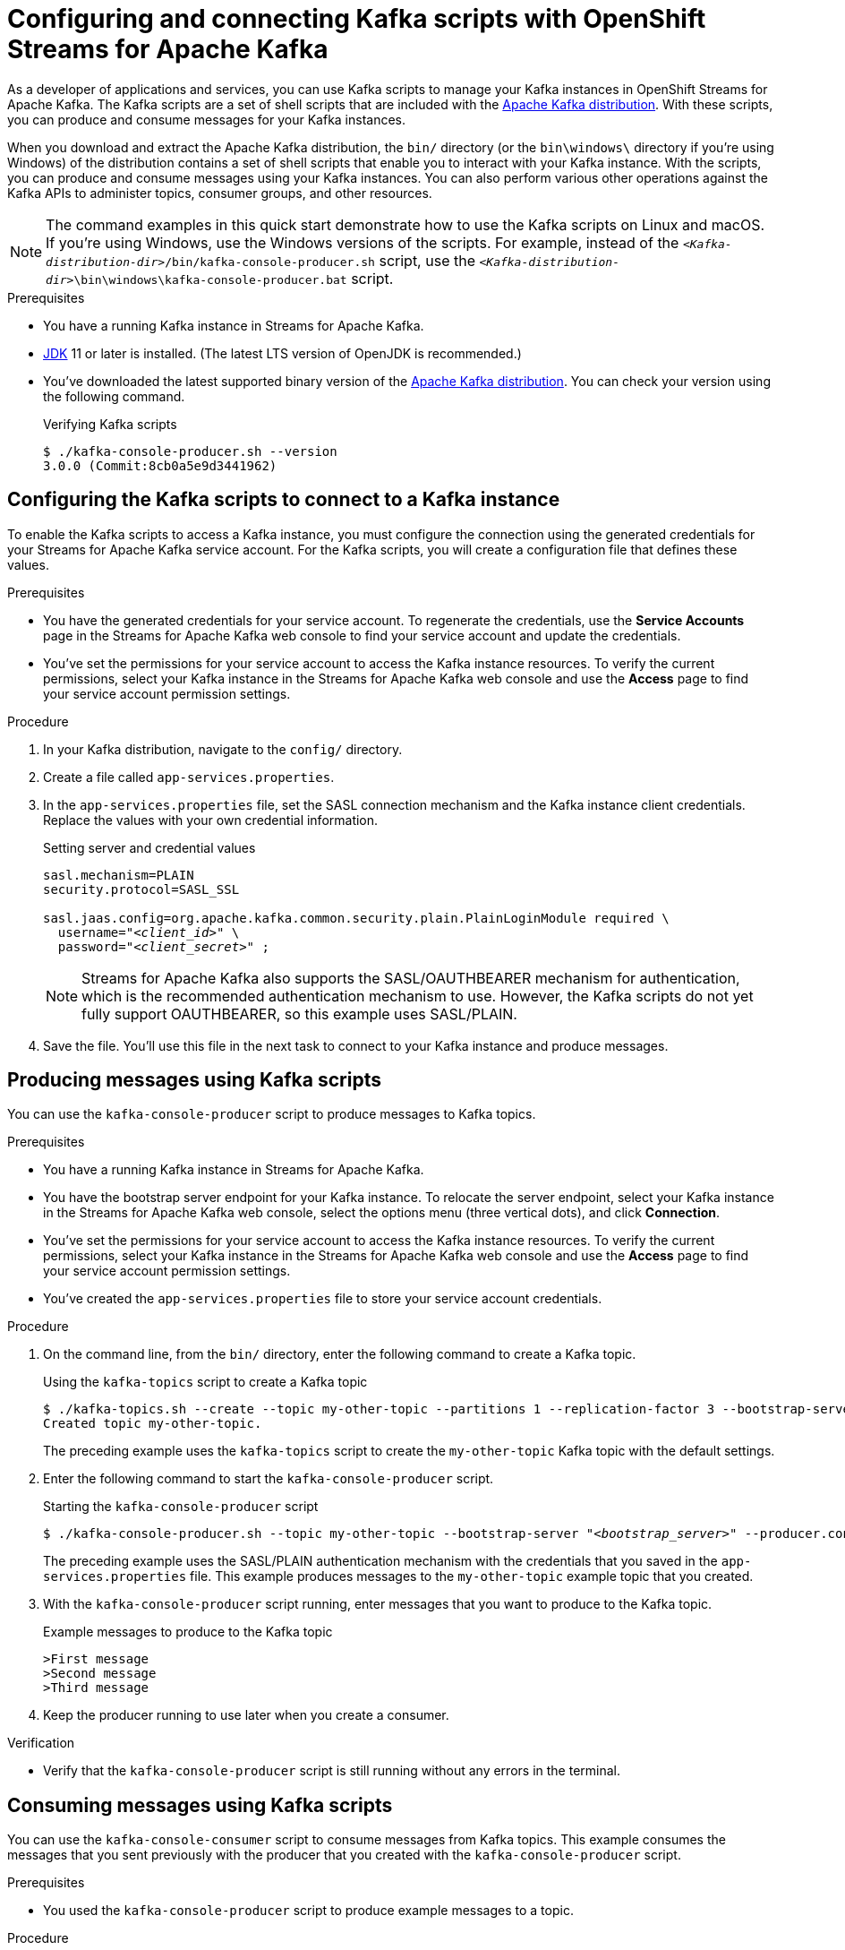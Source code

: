 ////
START GENERATED ATTRIBUTES
WARNING: This content is generated by running npm --prefix .build run generate:attributes
////

//OpenShift Application Services
:org-name: Application Services
:product-long-rhoas: OpenShift Application Services
:community:
:imagesdir: ./images
:property-file-name: app-services.properties
:samples-git-repo: https://github.com/redhat-developer/app-services-guides
:base-url: https://github.com/redhat-developer/app-services-guides/tree/main/docs/

//OpenShift Application Services CLI
:rhoas-cli-base-url: https://github.com/redhat-developer/app-services-cli/tree/main/docs/
:command-ref-url-cli: commands
:installation-guide-url-cli: rhoas/rhoas-cli-installation/README.adoc

//OpenShift Streams for Apache Kafka
:product-long-kafka: OpenShift Streams for Apache Kafka
:product-kafka: Streams for Apache Kafka
:product-version-kafka: 1
:service-url-kafka: https://console.redhat.com/application-services/streams/
:getting-started-url-kafka: kafka/getting-started-kafka/README.adoc
:kafka-bin-scripts-url-kafka: kafka/kafka-bin-scripts-kafka/README.adoc
:kafkacat-url-kafka: kafka/kcat-kafka/README.adoc
:quarkus-url-kafka: kafka/quarkus-kafka/README.adoc
:nodejs-url-kafka: kafka/nodejs-kafka/README.adoc
:getting-started-rhoas-cli-url-kafka: kafka/rhoas-cli-getting-started-kafka/README.adoc
:topic-config-url-kafka: kafka/topic-configuration-kafka/README.adoc
:consumer-config-url-kafka: kafka/consumer-configuration-kafka/README.adoc
:access-mgmt-url-kafka: kafka/access-mgmt-kafka/README.adoc
:metrics-monitoring-url-kafka: kafka/metrics-monitoring-kafka/README.adoc
:service-binding-url-kafka: kafka/service-binding-kafka/README.adoc

//OpenShift Service Registry
:product-long-registry: OpenShift Service Registry
:product-registry: Service Registry
:registry: Service Registry
:product-version-registry: 1
:service-url-registry: https://console.redhat.com/application-services/service-registry/
:getting-started-url-registry: registry/getting-started-registry/README.adoc
:quarkus-url-registry: registry/quarkus-registry/README.adoc
:getting-started-rhoas-cli-url-registry: registry/rhoas-cli-getting-started-registry/README.adoc
:access-mgmt-url-registry: registry/access-mgmt-registry/README.adoc
:content-rules-registry: https://access.redhat.com/documentation/en-us/red_hat_openshift_service_registry/1/guide/9b0fdf14-f0d6-4d7f-8637-3ac9e2069817[Supported Service Registry content and rules]
:service-binding-url-registry: registry/service-binding-registry/README.adoc

//OpenShift Connectors
:product-long-connectors: OpenShift Connectors
:service-url-connectors: https://console.redhat.com/application-services/connectors
////
END GENERATED ATTRIBUTES
////

[id="chap-kafka-bin-scripts"]
= Configuring and connecting Kafka scripts with {product-long-kafka}
ifdef::context[:parent-context: {context}]
:context: using-kafka-bin-scripts

// Purpose statement for the assembly
[role="_abstract"]
As a developer of applications and services, you can use Kafka scripts to manage your Kafka instances in {product-long-kafka}.
The Kafka scripts are a set of shell scripts that are included with the https://kafka.apache.org/downloads[Apache Kafka distribution^].
With these scripts, you can produce and consume messages for your Kafka instances.

ifndef::community[]
NOTE: The Kafka scripts are part of the open source community version of Apache Kafka. The scripts are not a part of {product-kafka} and are therefore not supported by Red Hat.
endif::[]

When you download and extract the Apache Kafka distribution, the `bin/` directory (or the `bin\windows\` directory if you're using Windows) of the distribution contains a set of shell scripts that enable you to interact with your Kafka instance.
With the scripts, you can produce and consume messages using your Kafka instances. You can also perform various other operations against the Kafka APIs to administer topics, consumer groups, and other resources.

NOTE: The command examples in this quick start demonstrate how to use the Kafka scripts on Linux and macOS. If you're using Windows, use the Windows versions of the scripts. For example, instead of the `__<Kafka-distribution-dir>__/bin/kafka-console-producer.sh` script, use the `__<Kafka-distribution-dir>__\bin\windows\kafka-console-producer.bat` script.

.Prerequisites
ifndef::community[]
* You have a Red Hat account.
endif::[]
* You have a running Kafka instance in {product-kafka}.
* https://adoptopenjdk.net/[JDK^] 11 or later is installed. (The latest LTS version of OpenJDK is recommended.)
* You've downloaded the latest supported binary version of the https://kafka.apache.org/downloads[Apache Kafka distribution^]. You can check your version using the following command.
+
.Verifying Kafka scripts
[source]
----
$ ./kafka-console-producer.sh --version
3.0.0 (Commit:8cb0a5e9d3441962)
----

ifdef::qs[]
[#description]
====
Learn how to use Kafka scripts to interact with a Kafka instance in {product-long-kafka}.
====

[#introduction]
====
Welcome to the quick start for {product-long-kafka} with Kafka scripts. In this quick start, you'll learn how to use the Kafka scripts to produce and consume messages for your Kafka instances in {product-kafka}.
====
endif::[]

[id="proc-configuring-kafka-bin-scripts_{context}"]
== Configuring the Kafka scripts to connect to a Kafka instance

[role="_abstract"]
To enable the Kafka scripts to access a Kafka instance, you must configure the connection using the generated credentials for your {product-kafka} service account. For the Kafka scripts, you will create a configuration file that defines these values.

.Prerequisites
ifndef::qs[]
* You have the generated credentials for your service account. To regenerate the credentials, use the *Service Accounts* page in the {product-kafka} web console to find your service account and update the credentials.
* You've set the permissions for your service account to access the Kafka instance resources. To verify the current permissions, select your Kafka instance in the {product-kafka} web console and use the *Access* page to find your service account permission settings.
endif::[]

.Procedure

. In your Kafka distribution, navigate to the `config/` directory.

. Create a file called `{property-file-name}`.

. In the `{property-file-name}` file, set the SASL connection mechanism and the Kafka instance client credentials. Replace the values with your own credential information.
+
--
ifdef::qs[]
The `<client_id>` and `<client_secret>` are the generated credentials for your service account. You copied this information previously for the Kafka instance in {product-kafka} by selecting the options menu (three vertical dots), clicking *Connection*, and creating the service account.
endif::[]

.Setting server and credential values
[source,subs="+quotes"]
----
sasl.mechanism=PLAIN
security.protocol=SASL_SSL

sasl.jaas.config=org.apache.kafka.common.security.plain.PlainLoginModule required \
  username="__<client_id>__" \
  password="__<client_secret>__" ;
----

NOTE: {product-kafka} also supports the SASL/OAUTHBEARER mechanism for authentication, which is the recommended authentication mechanism to use. However, the Kafka scripts do not yet fully support OAUTHBEARER, so this example uses SASL/PLAIN.

--
. Save the file. You'll use this file in the next task to connect to your Kafka instance and produce messages.

[id="proc-producing-messages-kafka-bin-scripts_{context}"]
== Producing messages using Kafka scripts

[role="_abstract"]
You can use the `kafka-console-producer` script to produce messages to Kafka topics.

.Prerequisites

* You have a running Kafka instance in {product-kafka}.
ifndef::qs[]
* You have the bootstrap server endpoint for your Kafka instance. To relocate the server endpoint, select your Kafka instance in the {product-kafka} web console, select the options menu (three vertical dots), and click *Connection*.
* You've set the permissions for your service account to access the Kafka instance resources. To verify the current permissions, select your Kafka instance in the {product-kafka} web console and use the *Access* page to find your service account permission settings.
endif::[]
* You've created the `{property-file-name}` file to store your service account credentials.

.Procedure
. On the command line, from the `bin/` directory, enter the following command to create a Kafka topic.
+
--

ifdef::qs[]
The `<bootstrap_server>` is the bootstrap server endpoint for your Kafka instance. You copied this information previously for the Kafka instance in {product-kafka} by selecting the options menu (three vertical dots) and clicking *Connection*.
endif::[]

.Using the `kafka-topics` script to create a Kafka topic
[source,subs="+quotes,+attributes"]
----
$ ./kafka-topics.sh --create --topic my-other-topic --partitions 1 --replication-factor 3 --bootstrap-server __<bootstrap_server>__ --command-config ../config/{property-file-name}
Created topic my-other-topic.
----
--
+
The preceding example uses the `kafka-topics` script to create the `my-other-topic` Kafka topic with the default settings.

. Enter the following command to start the `kafka-console-producer` script.
+
--

.Starting the `kafka-console-producer` script
[source,subs="+quotes,+attributes"]
----
$ ./kafka-console-producer.sh --topic my-other-topic --bootstrap-server "__<bootstrap_server>__" --producer.config ../config/{property-file-name}
----
--
+
The preceding example uses the SASL/PLAIN authentication mechanism with the credentials that you saved in the `{property-file-name}` file. This example produces messages to the `my-other-topic` example topic that you created.

. With the `kafka-console-producer` script running, enter messages that you want to produce to the Kafka topic.
+
.Example messages to produce to the Kafka topic
+
[source]
----
>First message
>Second message
>Third message
----

. Keep the producer running to use later when you create a consumer.

.Verification
ifdef::qs[]
* Is the `kafka-console-producer` script still running without any errors in the terminal?
endif::[]
ifndef::qs[]
* Verify that the `kafka-console-producer` script is still running without any errors in the terminal.
endif::[]

[id="proc-consuming-messages-kafka-bin-scripts_{context}"]
== Consuming messages using Kafka scripts

[role="_abstract"]
You can use the `kafka-console-consumer` script to consume messages from Kafka topics. This example consumes the messages that you sent previously with the producer that you created with the `kafka-console-producer` script.

.Prerequisites

* You used the `kafka-console-producer` script to produce example messages to a topic.

.Procedure
. Open a second terminal window or tab, separate from the producer.

. On the command line, enter the following command to start the `kafka-console-consumer` script.
+
--

.Starting the `kafka-console-consumer` script

[source,subs="+quotes,+attributes"]
----
$ ./kafka-console-consumer.sh --topic my-other-topic --bootstrap-server "__<bootstrap_server>__" --from-beginning --consumer.config ../config/{property-file-name}
First message
Second message
Third message
----
--
The preceding example uses the SASL/PLAIN authentication mechanism with the credentials that you saved in the `{property-file-name}` file. This example consumes and displays the messages from the `my-other-topic` example topic.

. If your producer is still running in a separate terminal, continue entering messages in the producer terminal and observe the messages being consumed in the consumer terminal.

.Verification
ifdef::qs[]
* Is the `kafka-console-consumer` script running without any errors in the terminal?
* Did the `kafka-console-consumer` script display the messages from the `my-other-topic` example topic?
endif::[]
ifndef::qs[]
. Verify that the `kafka-console-consumer` script is running without any errors in the terminal.
. Verify that the `kafka-console-consumer` script displays the messages from the `my-other-topic` example topic.
endif::[]


ifdef::qs[]
[#conclusion]
====
Congratulations! You successfully completed the {product-kafka} Kafka scripts quick start, and are now ready to produce and consume messages in the service.
====
endif::[]

ifdef::parent-context[:context: {parent-context}]
ifndef::parent-context[:!context:]
